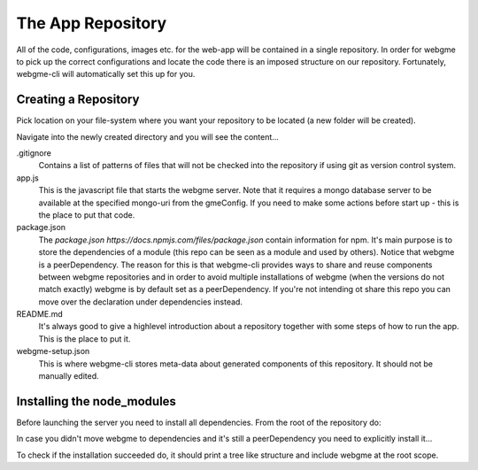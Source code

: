 The App Repository
=====================
All of the code, configurations, images etc. for the web-app will be contained in a single repository. In order for webgme
to pick up the correct configurations and locate the code there is an imposed structure on our repository. Fortunately,
webgme-cli will automatically set this up for you.


Creating a Repository
-------------------
Pick location on your file-system where you want your repository to be located (a new folder will be created).

.. code-block:: bash
    webgme init NAME

Navigate into the newly created directory and you will see the content...

.. code-block:: bash
    cd NAME

.gitignore
  Contains a list of patterns of files that will not be checked into the repository if using git as version control system.

app.js
  This is the javascript file that starts the webgme server. Note that it requires a mongo database server to be available at the specified mongo-uri from the gmeConfig. If you need to make some actions before start up - this is the place to put that code.

package.json
  The `package.json https://docs.npmjs.com/files/package.json` contain information for npm. It's main purpose is to store the dependencies of a module (this repo can be seen as a module and used by others). Notice that
  webgme is a peerDependency. The reason for this is that webgme-cli provides ways to share and reuse components between webgme repositories and in order to avoid multiple
  installations of webgme (when the versions do not match exactly) webgme is by default set as a peerDependency. If you're not intending ot share this repo you can move over the
  declaration under dependencies instead.

README.md
  It's always good to give a highlevel introduction about a repository together with some steps of how to run the app. This is the place to put it.

webgme-setup.json
  This is where webgme-cli stores meta-data about generated components of this repository. It should not be manually edited.

Installing the node_modules
-------------------
Before launching the server you need to install all dependencies. From the root of the repository do:

.. code-block:: bash
    npm install

In case you didn't move webgme to dependencies and it's still a peerDependency you need to explicitly install it...

.. code-block:: bash
    npm install webgme

To check if the installation succeeded do, it should print a tree like structure and include webgme at the root scope.

.. code-block:: bash
    npm list



